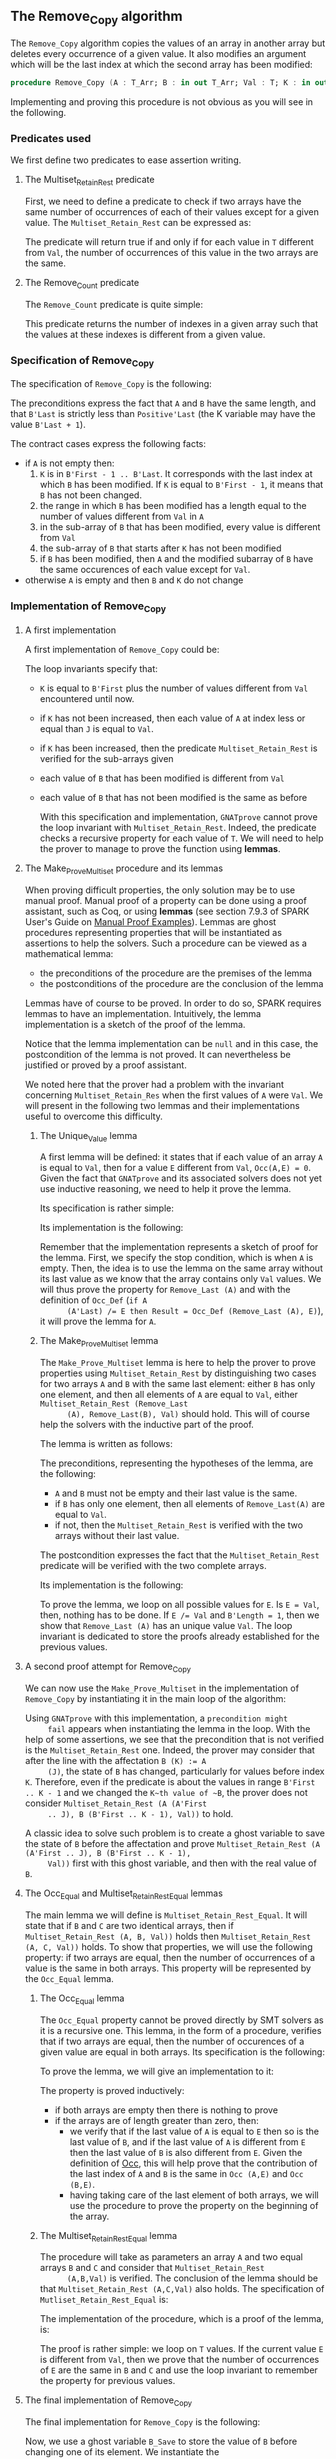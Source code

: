 #+EXPORT_FILE_NAME: ../../../mutating/Remove_Copy.org
#+OPTIONS: author:nil title:nil toc:nil

** The Remove_Copy algorithm

   The ~Remove_Copy~ algorithm copies the values of an array in
   another array but deletes every occurrence of a given value.
   It also modifies an argument which will be the last index
   at which the second array has been modified:

   #+BEGIN_SRC ada
     procedure Remove_Copy (A : T_Arr; B : in out T_Arr; Val : T; K : in out Natural)
   #+END_SRC

   Implementing and proving this procedure is not obvious as you will
   see in the following.

*** Predicates used

    We first define two predicates to ease assertion writing.

**** The Multiset_Retain_Rest predicate

     First, we need to define a predicate to check if two arrays have
     the same number of occurrences of each of their values except for
     a given value. The ~Multiset_Retain_Rest~ can be expressed as:

     #+INCLUDE: "../../../spec/multiset_predicates.ads" :src ada :range-begin "function Multiset_Retain_Rest" :range-end "\s-*(\([^()]*?\(?:\n[^()]*\)*?\)*)\s-*\([^;]*?\(?:\n[^;]*\)*?\)*;" :lines "9-15"

     The predicate will return true if and only if for each value in
     ~T~ different from ~Val~, the number of occurrences of this value
     in the two arrays are the same.

**** The Remove_Count predicate

     The ~Remove_Count~ predicate is quite simple:

     #+INCLUDE: "../../../spec/remove_count_p.ads" :src ada :range-begin "function Remove_Count" :range-end "\s-*(\([^()]*?\(?:\n[^()]*\)*?\)*)\s-*\([^;]*?\(?:\n[^;]*\)*?\)*;" :lines "8-14"

     This predicate returns the number of indexes in a given array
     such that the values at these indexes is different from a given
     value.

*** Specification of Remove_Copy

    The specification of ~Remove_Copy~ is the following:

    #+INCLUDE: "../../../mutating/remove_copy_p.ads" :src ada :range-begin "procedure Remove_Copy" :range-end "\s-*(\([^()]*?\(?:\n[^()]*\)*?\)*)\s-*\([^;]*?\(?:\n[^;]*\)*?\)*;" :lines "12-28"

    The preconditions express the fact that ~A~ and ~B~ have the same
    length, and that ~B'Last~ is strictly less than ~Positive'Last~
    (the K variable may have the value ~B'Last + 1~).

    The contract cases express the following facts:
    - if ~A~ is not empty then:
      1. ~K~ is in ~B'First - 1 .. B'Last~. It corresponds with the
         last index at which ~B~ has been modified. If ~K~ is equal to
         ~B'First - 1~, it means that ~B~ has not been changed.
      2. the range in which ~B~ has been modified has a length equal
         to the number of values different from ~Val~ in ~A~
      3. in the sub-array of ~B~ that has been modified, every value
         is different from ~Val~
      4. the sub-array of ~B~ that starts after ~K~ has not been
         modified
      5. if ~B~ has been modified, then ~A~ and the modified subarray
         of ~B~ have the same occurences of each value except for
         ~Val~.
    - otherwise ~A~ is empty and then ~B~ and ~K~ do not change

*** Implementation of Remove_Copy

**** A first implementation

     A first implementation of ~Remove_Copy~ could be:

     #+INCLUDE: "../../../mutating/remove_copy_first_p.adb" :src ada :range-begin "procedure Remove_Copy_First" :range-end "end Remove_Copy_First;" :lines "4-40"

     The loop invariants specify that:
     - ~K~ is equal to ~B'First~ plus the number of values different
       from ~Val~ encountered until now.
     - if ~K~ has not been increased, then each value of ~A~ at index
       less or equal than ~J~ is equal to ~Val~.
     - if ~K~ has been increased, then the predicate
       ~Multiset_Retain_Rest~ is verified for the sub-arrays given
     - each value of ~B~ that has been modified is different from
       ~Val~
     - each value of ~B~ that has not been modified is the same as
       before

       With this specification and implementation, ~GNATprove~ cannot
       prove the loop invariant with ~Multiset_Retain_Rest~. Indeed,
       the predicate checks a recursive property for each value of
       ~T~. We will need to help the prover to manage to prove the
       function using *lemmas*.

**** The Make_Prove_Multiset procedure and its lemmas

     When proving difficult properties, the only solution may be to
     use manual proof. Manual proof of a property can be done using a
     proof assistant, such as Coq, or using *lemmas* (see section
     7.9.3 of SPARK User's Guide on [[http://docs.adacore.com/spark2014-docs/html/ug/gnatprove_by_example/manual_proof.html#manual-proof-using-user-lemmas][Manual Proof Examples]]). Lemmas are
     ghost procedures representing properties that will be
     instantiated as assertions to help the solvers. Such a procedure
     can be viewed as a mathematical lemma:

     - the preconditions of the procedure are the premises of the
       lemma
     - the postconditions of the procedure are the conclusion of the
       lemma

     Lemmas have of course to be proved. In order to do so, SPARK
     requires lemmas to have an implementation. Intuitively, the lemma
     implementation is a sketch of the proof of the lemma.

     Notice that the lemma implementation can be ~null~ and in this
     case, the postcondition of the lemma is not proved. It can
     nevertheless be justified or proved by a proof assistant.

     We noted here that the prover had a problem with the invariant
     concerning ~Multiset_Retain_Res~ when the first values of ~A~
     were ~Val~. We will present in the following two lemmas and their
     implementations useful to overcome this difficulty.

***** The Unique_Value lemma

      A first lemma will be defined: it states that if each value of
      an array ~A~ is equal to ~Val~, then for a value ~E~ different
      from ~Val~, ~Occ(A,E) = 0~. Given the fact that ~GNATprove~ and
      its associated solvers does not yet use inductive reasoning, we
      need to help it prove the lemma.

      Its specification is rather simple:

      #+INCLUDE: "../../../lemmas/remove_copy_lemmas.ads" :src ada :range-begin "procedure Unique_Value" :range-end "\s-*(\([^()]*?\(?:\n[^()]*\)*?\)*)\s-*\([^;]*?\(?:\n[^;]*\)*?\)*;" :lines "11-17"

      Its implementation is the following:

      #+INCLUDE: "../../../lemmas/remove_copy_lemmas.adb" :src ada :range-begin "procedure Unique_Value" :range-end "end Unique_Value;" :lines "5-16"

      Remember that the implementation represents a sketch of proof
      for the lemma. First, we specify the stop condition, which is
      when ~A~ is empty.  Then, the idea is to use the lemma on the
      same array without its last value as we know that the array
      contains only ~Val~ values. We will thus prove the property for
      ~Remove_Last (A)~ and with the definition of ~Occ_Def~ (~if A
      (A'Last) /= E then Result = Occ_Def (Remove_Last (A), E)~), it
      will prove the lemma for ~A~.

***** The Make_Prove_Multiset lemma

      The ~Make_Prove_Multiset~ lemma is here to help the prover to
      prove properties using ~Multiset_Retain_Rest~ by distinguishing
      two cases for two arrays ~A~ and ~B~ with the same last element:
      either ~B~ has only one element, and then all elements of ~A~
      are equal to ~Val~, either ~Multiset_Retain_Rest (Remove_Last
      (A), Remove_Last(B), Val)~ should hold. This will of course help
      the solvers with the inductive part of the proof.

      The lemma is written as follows:

      #+INCLUDE: "../../../lemmas/remove_copy_lemmas.ads" :src ada :range-begin "procedure Make_Prove_Multiset" :range-end "\s-*(\([^()]*?\(?:\n[^()]*\)*?\)*)\s-*\([^;]*?\(?:\n[^;]*\)*?\)*;" :lines "18-29"

      The preconditions, representing the hypotheses of the lemma, are
      the following:
      - ~A~ and ~B~ must not be empty and their last value is the
        same.
      - if ~B~ has only one element, then all elements of
        ~Remove_Last(A)~ are equal to ~Val~.
      - if not, then the ~Multiset_Retain_Rest~ is verified with the
        two arrays without their last value.

      The postcondition expresses the fact that the
      ~Multiset_Retain_Rest~ predicate will be verified with the two
      complete arrays.

      Its implementation is the following:

      #+INCLUDE: "../../../lemmas/remove_copy_lemmas.adb" :src ada :range-begin "procedure Make_Prove_Multiset" :range-end "end Make_Prove_Multiset;" :lines "17-35"

      To prove the lemma, we loop on all possible values for ~E~. Is
      ~E = Val~, then, nothing has to be done. If ~E /= Val~ and
      ~B'Length = 1~, then we show that ~Remove_Last (A)~ has an
      unique value ~Val~. The loop invariant is dedicated to store the
      proofs already established for the previous values.

**** A second proof attempt for Remove_Copy

     We can now use the ~Make_Prove_Multiset~ in the implementation of
     ~Remove_Copy~ by instantiating it in the main loop of the
     algorithm:

     #+INCLUDE: "../../../mutating/remove_copy_second_p.adb" :src ada :range-begin "procedure Remove_Copy_Second" :range-end "end Remove_Copy_Second;" :lines "4-51"

     Using ~GNATprove~ with this implementation, a ~precondition might
     fail~ appears when instantiating the lemma in the loop. With the
     help of some assertions, we see that the precondition that is not
     verified is the ~Multiset_Retain_Rest~ one. Indeed, the prover may
     consider that after the line with the affectation ~B (K) := A
     (J)~, the state of ~B~ has changed, particularly for values before
     index ~K~. Therefore, even if the predicate is about the values in
     range ~B'First .. K - 1~ and we changed the ~K~th value of ~B~,
     the prover does not consider ~Multiset_Retain_Rest (A (A'First
     .. J), B (B'First .. K - 1), Val))~ to hold.

     A classic idea to solve such problem is to create a ghost variable
     to save the state of ~B~ before the affectation and prove
     ~Multiset_Retain_Rest (A (A'First .. J), B (B'First .. K - 1),
     Val))~ first with this ghost variable, and then with the real
     value of ~B~.

**** The Occ_Equal and Multiset_Retain_Rest_Equal lemmas

     The main lemma we will define is ~Multiset_Retain_Rest_Equal~. It
     will state that if ~B~ and ~C~ are two identical arrays, then if
     ~Multiset_Retain_Rest (A, B, Val))~ holds then
     ~Multiset_Retain_Rest (A, C, Val))~ holds. To show that
     properties, we will use the following property: if two arrays are
     equal, then the number of occurrences of a value is the same in
     both arrays. This property will be represented by the ~Occ_Equal~
     lemma.

***** The Occ_Equal lemma

      The ~Occ_Equal~ property cannot be proved directly by SMT
      solvers as it is a recursive one. This lemma, in the form of a
      procedure, verifies that if two arrays are equal, then the
      number of occurences of a given value are equal in both
      arrays. Its specification is the following:

      #+INCLUDE: "../../../lemmas/classic_lemmas.ads" :src ada :range-begin "procedure Occ_Equal" :range-end "\s-*(\([^()]*?\(?:\n[^()]*\)*?\)*)\s-*\([^;]*?\(?:\n[^;]*\)*?\)*;" :lines "11-18"

      To prove the lemma, we will give an implementation to it:

      #+INCLUDE: "../../../lemmas/classic_lemmas.adb" :src ada :range-begin "procedure Occ_Equal" :range-end "End Occ_Equal;" :lines "5-23"

      The property is proved inductively:
      - if both arrays are empty then there is nothing to prove
      - if the arrays are of length greater than zero, then:
        - we verify that if the last value of ~A~ is equal to ~E~ then
          so is the last value of ~B~, and if the last value of ~A~ is
          different from ~E~ then the last value of ~B~ is also
          different from ~E~.
          Given the definition of [[../non-mutating/Count.org][Occ]], this will help prove that the
          contribution of the last index of ~A~ and ~B~ is the same in
          ~Occ (A,E)~ and ~Occ (B,E)~.
        - having taking care of the last element of both arrays, we
          will use the procedure to prove the property on the
          beginning of the array.

***** The Multiset_Retain_Rest_Equal lemma

      The procedure will take as parameters an array ~A~ and two equal
      arrays ~B~ and ~C~ and consider that ~Multiset_Retain_Rest
      (A,B,Val)~ is verified. The conclusion of the lemma should be
      that ~Multiset_Retain_Rest (A,C,Val)~ also holds. The
      specification of ~Mutliset_Retain_Rest_Equal~ is:

      #+INCLUDE: "../../../lemmas/remove_copy_lemmas.ads" :src ada :range-begin "procedure Multiset_Retain_Rest_Equal" :range-end "\s-*(\([^()]*?\(?:\n[^()]*\)*?\)*)\s-*\([^;]*?\(?:\n[^;]*\)*?\)*;" :lines "30-38"

      The implementation of the procedure, which is a proof of the
      lemma, is:

      #+INCLUDE: "../../../lemmas/remove_copy_lemmas.adb" :src ada :range-begin "procedure Multiset_Retain_Rest_Equal" :range-end "End Multiset_Retain_Rest_Equal;" :lines "36-53"

      The proof is rather simple: we loop on ~T~ values. If the
      current value ~E~ is different from ~Val~, then we prove that
      the number of occurrences of ~E~ are the same in ~B~ and ~C~ and
      use the loop invariant to remember the property for previous
      values.

**** The final implementation of Remove_Copy

     The final implementation for ~Remove_Copy~ is the following:

     #+INCLUDE: "../../../mutating/remove_copy_p.adb" :range-begin "procedure Remove_Copy" :range-end "end Remove_Copy;" :src ada :lines "5-49"

     Now, we use a ghost variable ~B_Save~ to store the value of ~B~
     before changing one of its element. We instantiate the
     ~Multiset_Retain_Rest_Equal~ procedure when ~K > B'First~ (which
     means that one or more values have been changed in ~B~) to state
     that ~B~ respect the ~Multiset_Retain_Rest~ property until index
     ~K - 1~.

     Using ~GNATprove~ with this implementation, everything is finally
     proved.

# Local Variables:
# ispell-dictionary: "english"
# End:

